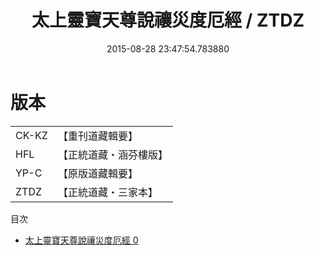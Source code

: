 #+TITLE: 太上靈寶天尊說禳災度厄經 / ZTDZ

#+DATE: 2015-08-28 23:47:54.783880
* 版本
 |     CK-KZ|【重刊道藏輯要】|
 |       HFL|【正統道藏・涵芬樓版】|
 |      YP-C|【原版道藏輯要】|
 |      ZTDZ|【正統道藏・三家本】|
目次
 - [[file:KR5b0041_000.txt][太上靈寶天尊說禳災度厄經 0]]
